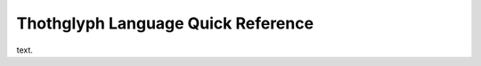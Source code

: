 ===================================
Thothglyph Language Quick Reference
===================================

text.
